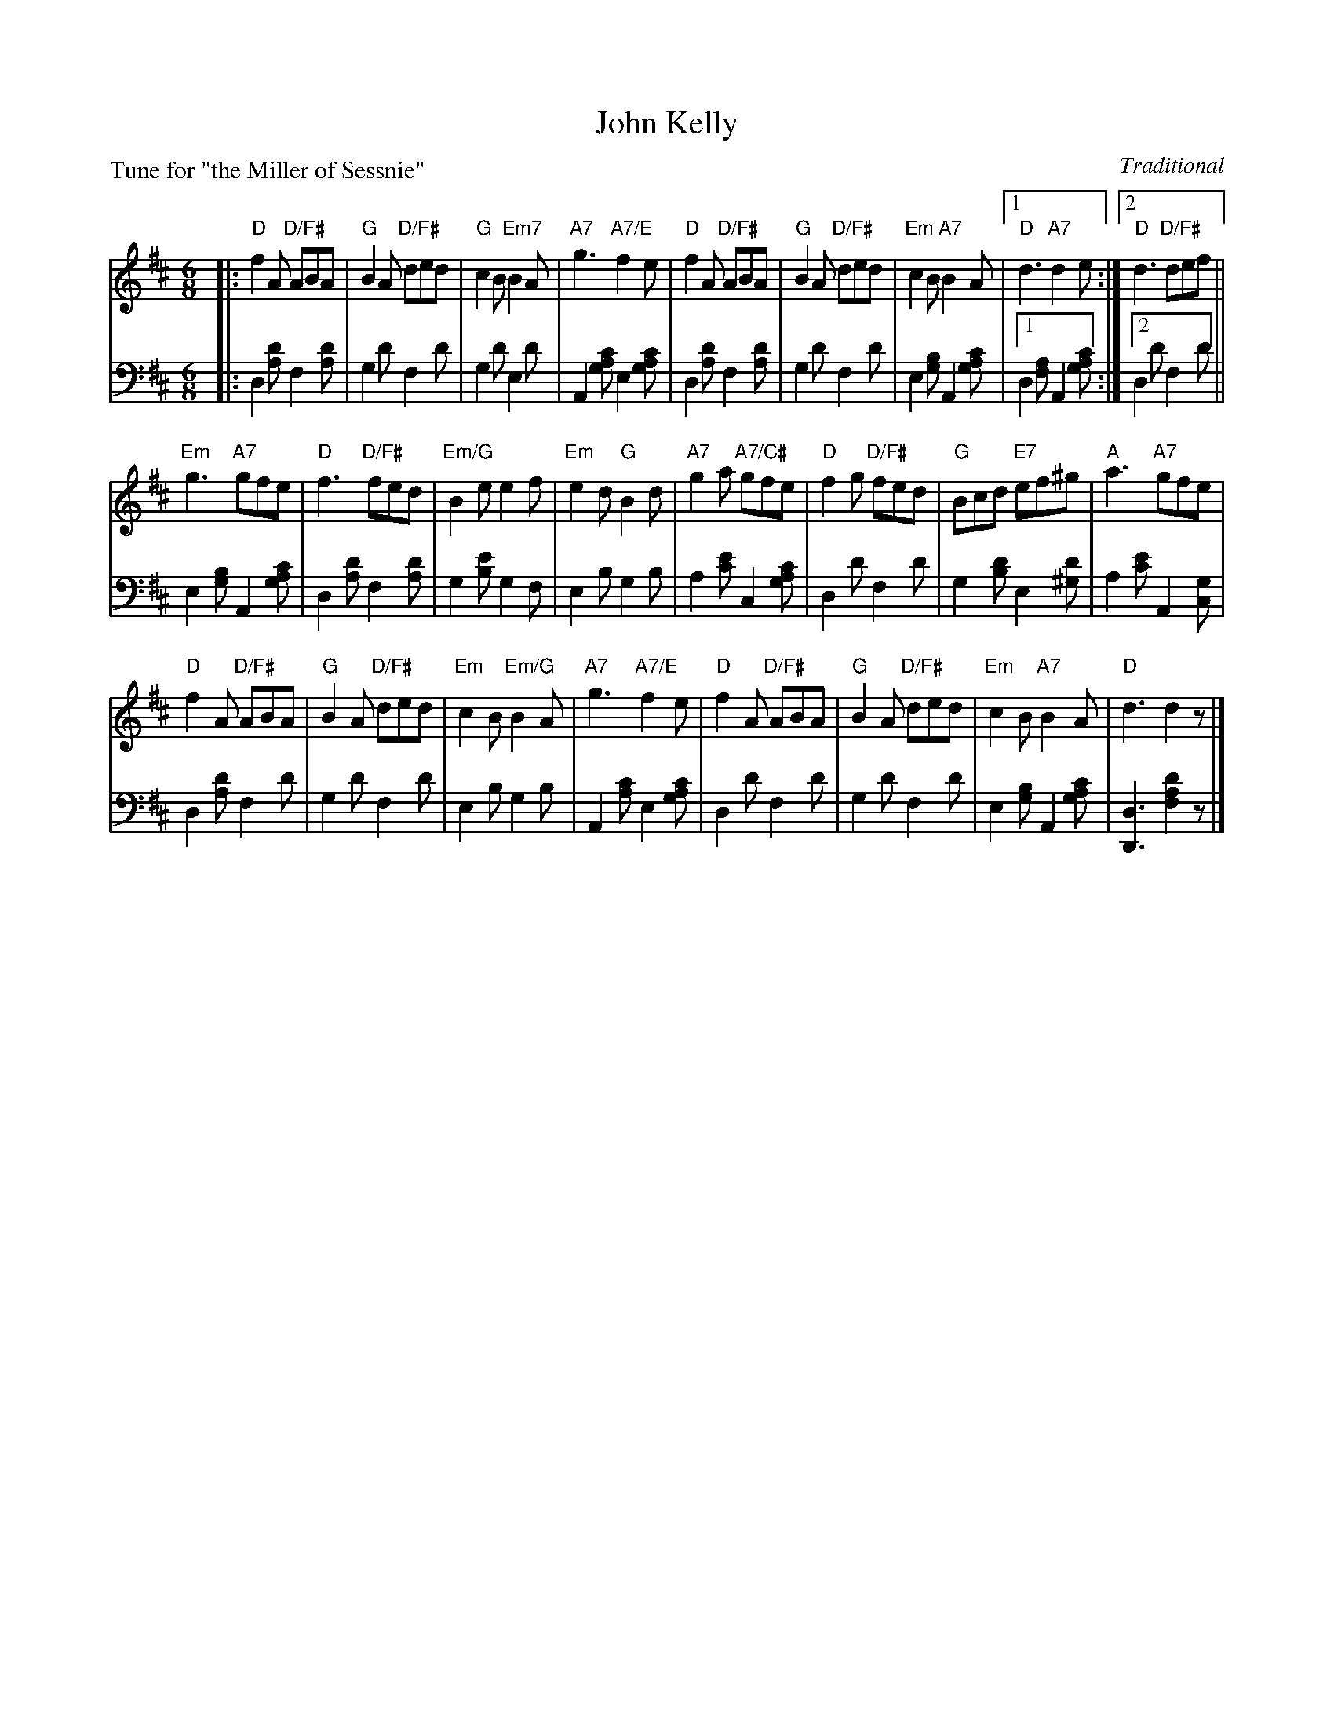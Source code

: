 X: 9
T: John Kelly
C: Traditional
B: Roy Goldring "14 Social Dances"
P: Tune for "the Miller of Sessnie"
R: jig
Z: 2015 John Chambers <jc:trillian.mit.edu>
M: 6/8
L: 1/8
K: D
% - - - - - - - - - - - - - - - - - - - - - - - - -
V: 1
|:\
"D"f2A "D/F#"ABA | "G"B2A "D/F#"ded | "G"c2B "Em7"B2A | "A7"g3 "A7/E"f2e |\
"D"f2A "D/F#"ABA | "G"B2A "D/F#"ded | "Em"c2B "A7"B2A |1 "D"d3 "A7"d2e :|2 "D"d3 "D/F#"def ||
"Em"g3 "A7"gfe | "D"f3 "D/F#"fed | "Em/G"B2e e2f | "Em"e2d "G"B2d |\
"A7"g2a "A7/C#"gfe | "D"f2g "D/F#"fed | "G"Bcd "E7"ef^g | "A"a3 "A7"gfe |
"D"f2A "D/F#"ABA | "G"B2A "D/F#"ded | "Em"c2B "Em/G"B2A | "A7"g3 "A7/E"f2e |\
"D"f2A "D/F#"ABA | "G"B2A "D/F#"ded | "Em"c2B "A7"B2A | "D"d3 d2z |]
% - - - - - - - - - - - - - - - - - - - - - - - - -
V: 2 clef=bass middle=d
|:\
d2[d'a] f2[d'a] | g2d' f2d' | g2d' e2d' | A2[c'ag] e2[c'ga] | d2[d'a] f2[d'a] |
g2d' f2d' | e2[bg] A2[c'ag] |1 d2[af] A2[c'ag] :|2 d2d' f2d' || e2[bg] A2[c'ag] |
d2[d'a] f2[d'a] | g2[e'b] g2f | e2b g2b | a2[e'c'] c2[c'ag] | d2d' f2d'|
g2[d'b] e2[d'^g] | a2[e'c'] A2[gc] | d2[d'a] f2d' | g2d' f2d' | e2b g2b |
A2[c'a] e2[c'ag] | d2d' f2d' | g2d' f2d' | e2[bg] A2[c'ag] | [d3-D3] [d'2a2f2]z |]
